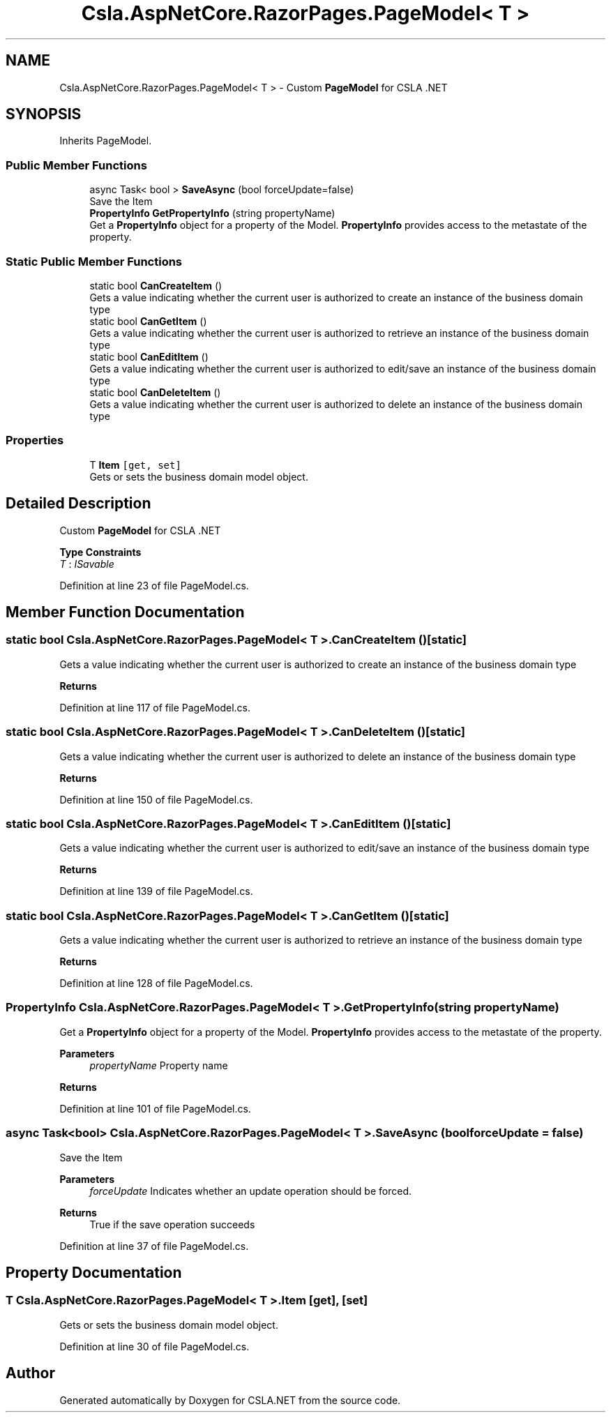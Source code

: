 .TH "Csla.AspNetCore.RazorPages.PageModel< T >" 3 "Thu Jul 22 2021" "Version 5.4.2" "CSLA.NET" \" -*- nroff -*-
.ad l
.nh
.SH NAME
Csla.AspNetCore.RazorPages.PageModel< T > \- Custom \fBPageModel\fP for CSLA \&.NET  

.SH SYNOPSIS
.br
.PP
.PP
Inherits PageModel\&.
.SS "Public Member Functions"

.in +1c
.ti -1c
.RI "async Task< bool > \fBSaveAsync\fP (bool forceUpdate=false)"
.br
.RI "Save the Item "
.ti -1c
.RI "\fBPropertyInfo\fP \fBGetPropertyInfo\fP (string propertyName)"
.br
.RI "Get a \fBPropertyInfo\fP object for a property of the Model\&. \fBPropertyInfo\fP provides access to the metastate of the property\&. "
.in -1c
.SS "Static Public Member Functions"

.in +1c
.ti -1c
.RI "static bool \fBCanCreateItem\fP ()"
.br
.RI "Gets a value indicating whether the current user is authorized to create an instance of the business domain type "
.ti -1c
.RI "static bool \fBCanGetItem\fP ()"
.br
.RI "Gets a value indicating whether the current user is authorized to retrieve an instance of the business domain type "
.ti -1c
.RI "static bool \fBCanEditItem\fP ()"
.br
.RI "Gets a value indicating whether the current user is authorized to edit/save an instance of the business domain type "
.ti -1c
.RI "static bool \fBCanDeleteItem\fP ()"
.br
.RI "Gets a value indicating whether the current user is authorized to delete an instance of the business domain type "
.in -1c
.SS "Properties"

.in +1c
.ti -1c
.RI "T \fBItem\fP\fC [get, set]\fP"
.br
.RI "Gets or sets the business domain model object\&. "
.in -1c
.SH "Detailed Description"
.PP 
Custom \fBPageModel\fP for CSLA \&.NET 


.PP
\fBType Constraints\fP
.TP
\fIT\fP : \fIISavable\fP
.PP
Definition at line 23 of file PageModel\&.cs\&.
.SH "Member Function Documentation"
.PP 
.SS "static bool \fBCsla\&.AspNetCore\&.RazorPages\&.PageModel\fP< T >\&.CanCreateItem ()\fC [static]\fP"

.PP
Gets a value indicating whether the current user is authorized to create an instance of the business domain type 
.PP
\fBReturns\fP
.RS 4

.RE
.PP

.PP
Definition at line 117 of file PageModel\&.cs\&.
.SS "static bool \fBCsla\&.AspNetCore\&.RazorPages\&.PageModel\fP< T >\&.CanDeleteItem ()\fC [static]\fP"

.PP
Gets a value indicating whether the current user is authorized to delete an instance of the business domain type 
.PP
\fBReturns\fP
.RS 4

.RE
.PP

.PP
Definition at line 150 of file PageModel\&.cs\&.
.SS "static bool \fBCsla\&.AspNetCore\&.RazorPages\&.PageModel\fP< T >\&.CanEditItem ()\fC [static]\fP"

.PP
Gets a value indicating whether the current user is authorized to edit/save an instance of the business domain type 
.PP
\fBReturns\fP
.RS 4

.RE
.PP

.PP
Definition at line 139 of file PageModel\&.cs\&.
.SS "static bool \fBCsla\&.AspNetCore\&.RazorPages\&.PageModel\fP< T >\&.CanGetItem ()\fC [static]\fP"

.PP
Gets a value indicating whether the current user is authorized to retrieve an instance of the business domain type 
.PP
\fBReturns\fP
.RS 4

.RE
.PP

.PP
Definition at line 128 of file PageModel\&.cs\&.
.SS "\fBPropertyInfo\fP \fBCsla\&.AspNetCore\&.RazorPages\&.PageModel\fP< T >\&.GetPropertyInfo (string propertyName)"

.PP
Get a \fBPropertyInfo\fP object for a property of the Model\&. \fBPropertyInfo\fP provides access to the metastate of the property\&. 
.PP
\fBParameters\fP
.RS 4
\fIpropertyName\fP Property name
.RE
.PP
\fBReturns\fP
.RS 4
.RE
.PP

.PP
Definition at line 101 of file PageModel\&.cs\&.
.SS "async Task<bool> \fBCsla\&.AspNetCore\&.RazorPages\&.PageModel\fP< T >\&.SaveAsync (bool forceUpdate = \fCfalse\fP)"

.PP
Save the Item 
.PP
\fBParameters\fP
.RS 4
\fIforceUpdate\fP Indicates whether an update operation should be forced\&.
.RE
.PP
\fBReturns\fP
.RS 4
True if the save operation succeeds
.RE
.PP

.PP
Definition at line 37 of file PageModel\&.cs\&.
.SH "Property Documentation"
.PP 
.SS "T \fBCsla\&.AspNetCore\&.RazorPages\&.PageModel\fP< T >\&.Item\fC [get]\fP, \fC [set]\fP"

.PP
Gets or sets the business domain model object\&. 
.PP
Definition at line 30 of file PageModel\&.cs\&.

.SH "Author"
.PP 
Generated automatically by Doxygen for CSLA\&.NET from the source code\&.
